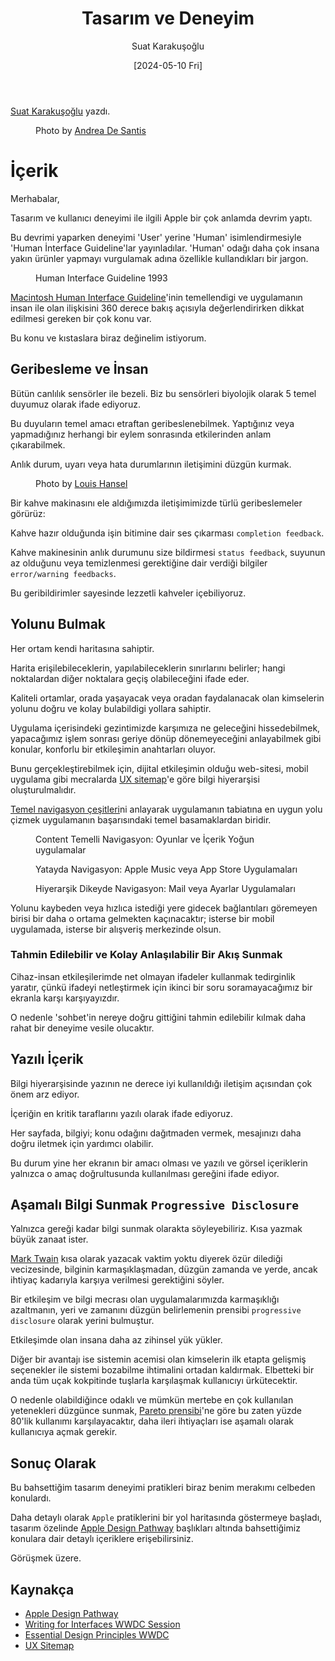 #+title: Tasarım ve Deneyim
#+date: [2024-05-10 Fri]
#+author: Suat Karakuşoğlu
#+filetags: :Tasarım:Yazılım:Apple:

[[https://tr.linkedin.com/in/suat-karakusoglu][Suat Karakuşoğlu]] yazdı.

#+CAPTION: Photo by [[https://unsplash.com/@santesson89?utm_content=creditCopyText&utm_medium=referral&utm_source=unsplash][Andrea De Santis]]
[[file:content_design_cover.jpg]]

* İçerik
Merhabalar,

Tasarım ve kullanıcı deneyimi ile ilgili Apple bir çok anlamda devrim yaptı.

Bu devrimi yaparken deneyimi 'User' yerine 'Human' isimlendirmesiyle 'Human İnterface Guideline'lar yayınladılar. 'Human' odağı daha çok insana yakın ürünler yapmayı vurgulamak adına özellikle kullandıkları bir jargon.

#+CAPTION: Human Interface Guideline 1993
[[file://mac_hig_1993.jpg]]

[[http://interface.free.fr/Archives/Apple_HIGuidelines.pdf][Macintosh Human Interface Guideline]]'inin temellendigi ve uygulamanın insan ile olan ilişkisini 360 derece bakış açısıyla değerlendirirken dikkat edilmesi gereken bir çok konu var.

Bu konu ve kıstaslara biraz değinelim istiyorum.

** Geribesleme ve İnsan
Bütün canlılık sensörler ile bezeli. Biz bu sensörleri biyolojik olarak 5 temel duyumuz olarak ifade ediyoruz.

Bu duyuların temel amacı etraftan geribeslenebilmek. Yaptığınız veya yapmadığınız herhangi bir eylem sonrasında etkilerinden anlam çıkarabilmek.

Anlık durum, uyarı veya hata durumlarının iletişimini düzgün kurmak.

#+CAPTION: Photo by [[https://unsplash.com/@louishansel?utm_content=creditCopyText&utm_medium=referral&utm_source=unsplash][Louis Hansel]]
[[file://coffee_machine.jpg]]

Bir kahve makinasını ele aldığımızda iletişimimizde türlü geribeslemeler görürüz:

Kahve hazır olduğunda işin bitimine dair ses çıkarması =completion feedback=.

Kahve makinesinin anlık durumunu size bildirmesi =status feedback=, suyunun az olduğunu veya temizlenmesi gerektiğine dair verdiği bilgiler =error/warning feedbacks=.

Bu geribildirimler sayesinde lezzetli kahveler içebiliyoruz.

** Yolunu Bulmak
Her ortam kendi haritasına sahiptir.

Harita erişilebileceklerin, yapılabileceklerin sınırlarını belirler; hangi noktalardan diğer noktalara geçiş olabileceğini ifade eder.

Kaliteli ortamlar, orada yaşayacak veya oradan faydalanacak olan kimselerin yolunu doğru ve kolay bulabildigi yollara sahiptir.

Uygulama içerisindeki gezintimizde karşımıza ne geleceğini hissedebilmek, yapacağımız işlem sonrası geriye dönüp dönemeyeceğini anlayabilmek gibi konular, konforlu bir etkileşimin anahtarları oluyor.

Bunu gerçekleştirebilmek için, dijital etkileşimin olduğu web-sitesi, mobil uygulama gibi mecralarda [[https://musemind.agency/blog/why-ux-sitemap-is-important-for-designing][UX sitemap]]'e göre bilgi hiyerarşisi oluşturulmalıdır.

[[https://frankrausch.com/ios-navigation][Temel navigasyon çeşitleri]]ni anlayarak uygulamanın tabiatına en uygun yolu çizmek uygulamanın başarısındaki temel basamaklardan biridir.

#+CAPTION: Content Temelli Navigasyon: Oyunlar ve İçerik Yoğun uygulamalar
[[file:ContentDrivenNavigation.jpg]]

#+CAPTION: Yatayda Navigasyon: Apple Music veya App Store Uygulamaları
[[file:FlatNavigation.jpg]]

#+CAPTION: Hiyerarşik Dikeyde Navigasyon: Mail veya Ayarlar Uygulamaları
[[file:HierarchicalNavigation.jpg]]

Yolunu kaybeden veya hızlıca istediği yere gidecek bağlantıları göremeyen birisi bir daha o ortama gelmekten kaçınacaktır; isterse bir mobil uygulamada, isterse bir alışveriş merkezinde olsun.

*** Tahmin Edilebilir ve Kolay Anlaşılabilir Bir Akış Sunmak
Cihaz-insan etkileşilerimde net olmayan ifadeler kullanmak tedirginlik yaratır, çünkü ifadeyi netleştirmek için ikinci bir soru soramayacağımız bir ekranla karşı karşıyayızdır.

O nedenle 'sohbet'in nereye doğru gittiğini tahmin edilebilir kılmak daha rahat bir deneyime vesile olucaktır.

** Yazılı İçerik
Bilgi hiyerarşisinde yazının ne derece iyi kullanıldığı iletişim açısından çok önem arz ediyor.

İçeriğin en kritik taraflarını yazılı olarak ifade ediyoruz.

Her sayfada, bilgiyi; konu odağını dağıtmaden vermek, mesajınızı daha doğru iletmek için yardımcı olabilir.

Bu durum yine her ekranın bir amacı olması ve yazılı ve görsel içeriklerin yalnızca o amaç doğrultusunda kullanılması gereğini ifade ediyor.

** Aşamalı Bilgi Sunmak =Progressive Disclosure=
Yalnızca gereği kadar bilgi sunmak olarakta söyleyebiliriz.
Kısa yazmak büyük zanaat ister.

[[https://www.goodreads.com/quotes/21422-i-didn-t-have-time-to-write-a-short-letter-so][Mark Twain]] kısa olarak yazacak vaktim yoktu diyerek özür dilediği vecizesinde, bilginin karmaşıklaşmadan, düzgün zamanda ve yerde, ancak ihtiyaç kadarıyla karşıya verilmesi gerektiğini söyler.

Bir etkileşim ve bilgi mecrası olan uygulamalarımızda karmaşıklığı azaltmanın, yeri ve zamanını düzgün belirlemenin prensibi =progressive disclosure= olarak yerini bulmuştur.

Etkileşimde olan insana daha az zihinsel yük yükler.

Diğer bir avantajı ise sistemin acemisi olan kimselerin ilk etapta gelişmiş seçenekler ile sistemi bozabilme ihtimalini ortadan kaldırmak.
Elbetteki bir anda tüm uçak kokpitinde tuşlarla karşılaşmak kullanıcıyı ürkütecektir.

O nedenle olabildiğince odaklı ve mümkün mertebe en çok kullanılan yetenekleri düzgünce sunmak, [[https://tr.wikipedia.org/wiki/Pareto_ilkesi][Pareto prensibi]]'ne göre bu zaten yüzde 80'lik kullanımı karşılayacaktır, daha ileri ihtiyaçları ise aşamalı olarak kullanıcıya açmak gerekir.

** Sonuç Olarak
Bu bahsettiğim tasarım deneyimi pratikleri biraz benim merakımı celbeden konulardı.

Daha detaylı olarak =Apple= pratiklerini bir yol haritasında göstermeye başladı, tasarım özelinde [[https://developer.apple.com/design/pathway/][Apple Design Pathway]] başlıkları altında bahsettiğimiz konulara dair detaylı içeriklere erişebilirsiniz.

Görüşmek üzere.

** Kaynakça
- [[https://developer.apple.com/design/pathway/][Apple Design Pathway]]
- [[https://developer.apple.com/videos/play/wwdc2022/10037/][Writing for Interfaces WWDC Session]]
- [[https://developer.apple.com/videos/play/wwdc2017/802/][Essential Design Principles WWDC]]
- [[https://musemind.agency/blog/why-ux-sitemap-is-important-for-designing][UX Sitemap]]

